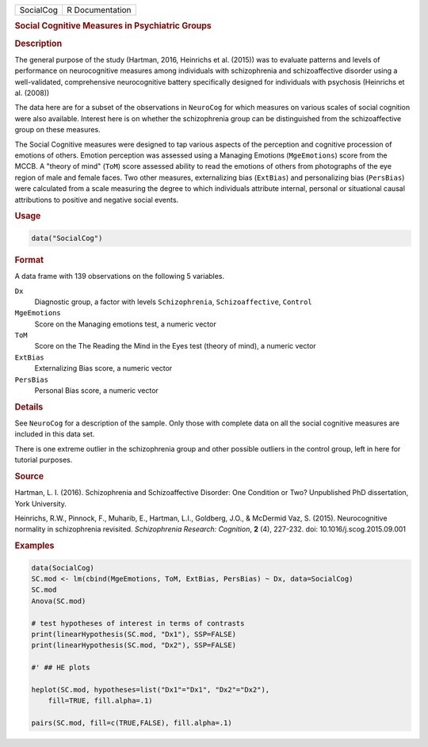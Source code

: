 .. container::

   ========= ===============
   SocialCog R Documentation
   ========= ===============

   .. rubric:: Social Cognitive Measures in Psychiatric Groups
      :name: SocialCog

   .. rubric:: Description
      :name: description

   The general purpose of the study (Hartman, 2016, Heinrichs et al.
   (2015)) was to evaluate patterns and levels of performance on
   neurocognitive measures among individuals with schizophrenia and
   schizoaffective disorder using a well-validated, comprehensive
   neurocognitive battery specifically designed for individuals with
   psychosis (Heinrichs et al. (2008))

   The data here are for a subset of the observations in ``NeuroCog``
   for which measures on various scales of social cognition were also
   available. Interest here is on whether the schizophrenia group can be
   distinguished from the schizoaffective group on these measures.

   The Social Cognitive measures were designed to tap various aspects of
   the perception and cognitive procession of emotions of others.
   Emotion perception was assessed using a Managing Emotions
   (``MgeEmotions``) score from the MCCB. A "theory of mind" (``ToM``)
   score assessed ability to read the emotions of others from
   photographs of the eye region of male and female faces. Two other
   measures, externalizing bias (``ExtBias``) and personalizing bias
   (``PersBias``) were calculated from a scale measuring the degree to
   which individuals attribute internal, personal or situational causal
   attributions to positive and negative social events.

   .. rubric:: Usage
      :name: usage

   .. code:: R

      data("SocialCog")

   .. rubric:: Format
      :name: format

   A data frame with 139 observations on the following 5 variables.

   ``Dx``
      Diagnostic group, a factor with levels ``Schizophrenia``,
      ``Schizoaffective``, ``Control``

   ``MgeEmotions``
      Score on the Managing emotions test, a numeric vector

   ``ToM``
      Score on the The Reading the Mind in the Eyes test (theory of
      mind), a numeric vector

   ``ExtBias``
      Externalizing Bias score, a numeric vector

   ``PersBias``
      Personal Bias score, a numeric vector

   .. rubric:: Details
      :name: details

   See ``NeuroCog`` for a description of the sample. Only those with
   complete data on all the social cognitive measures are included in
   this data set.

   There is one extreme outlier in the schizophrenia group and other
   possible outliers in the control group, left in here for tutorial
   purposes.

   .. rubric:: Source
      :name: source

   Hartman, L. I. (2016). Schizophrenia and Schizoaffective Disorder:
   One Condition or Two? Unpublished PhD dissertation, York University.

   Heinrichs, R.W., Pinnock, F., Muharib, E., Hartman, L.I., Goldberg,
   J.O., & McDermid Vaz, S. (2015). Neurocognitive normality in
   schizophrenia revisited. *Schizophrenia Research: Cognition*, **2**
   (4), 227-232. doi: 10.1016/j.scog.2015.09.001

   .. rubric:: Examples
      :name: examples

   .. code:: R

      data(SocialCog)
      SC.mod <- lm(cbind(MgeEmotions, ToM, ExtBias, PersBias) ~ Dx, data=SocialCog)
      SC.mod
      Anova(SC.mod)

      # test hypotheses of interest in terms of contrasts
      print(linearHypothesis(SC.mod, "Dx1"), SSP=FALSE)
      print(linearHypothesis(SC.mod, "Dx2"), SSP=FALSE)

      #' ## HE plots

      heplot(SC.mod, hypotheses=list("Dx1"="Dx1", "Dx2"="Dx2"),
          fill=TRUE, fill.alpha=.1)
          
      pairs(SC.mod, fill=c(TRUE,FALSE), fill.alpha=.1) 
